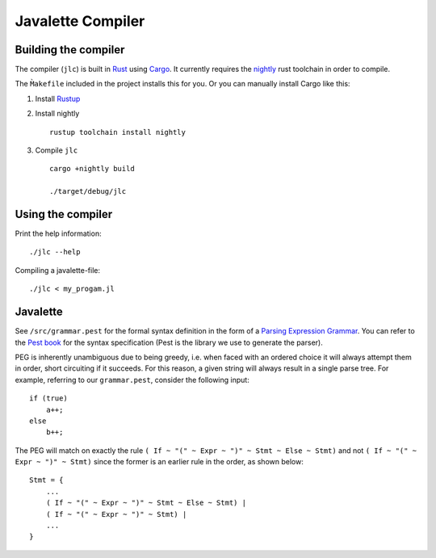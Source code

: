 Javalette Compiler
==================

Building the compiler
---------------------

The compiler (``jlc``) is built in Rust_ using Cargo_.
It currently requires the nightly_ rust toolchain in order to compile.

The ``M̀akefile`` included in the project installs this for you.
Or you can manually install Cargo like this:

1. Install Rustup_

2. Install nightly ::

    rustup toolchain install nightly

3. Compile ``jlc`` ::

    cargo +nightly build

    ./target/debug/jlc

.. _Rust: https://www.rust-lang.org
.. _Cargo: https://www.rust-lang.org/tools
.. _nightly: https://doc.rust-lang.org/1.13.0/book/nightly-rust.html
.. _Rustup: https://rustup.rs/


Using the compiler
------------------

Print the help information: ::

    ./jlc --help

Compiling a javalette-file: ::

    ./jlc < my_progam.jl


Javalette
---------

See ``/src/grammar.pest`` for the formal syntax definition in the form of a
`Parsing Expression Grammar`_. You can refer to the `Pest book`_ for the syntax specification
(Pest is the library we use to generate the parser).

PEG is inherently unambiguous due to being greedy, i.e. when faced with an ordered choice it
will always attempt them in order, short circuiting if it succeeds. For this reason, a given
string will always result in a single parse tree. For example, referring to our ``grammar.pest``,
consider the following input: ::

    if (true)
        a++;
    else
        b++;
        
The PEG will match on exactly the rule ``( If ~ "(" ~ Expr ~ ")" ~ Stmt ~ Else ~ Stmt)`` and not
``( If ~ "(" ~ Expr ~ ")" ~ Stmt)`` since the former is an earlier rule in the order, as shown below: ::

    Stmt = {
        ...
        ( If ~ "(" ~ Expr ~ ")" ~ Stmt ~ Else ~ Stmt) |
        ( If ~ "(" ~ Expr ~ ")" ~ Stmt) |
        ...
    }

.. _Parsing Expression Grammar: https://en.wikipedia.org/wiki/Parsing_expression_grammar
.. _Pest book: https://pest.rs/book/
